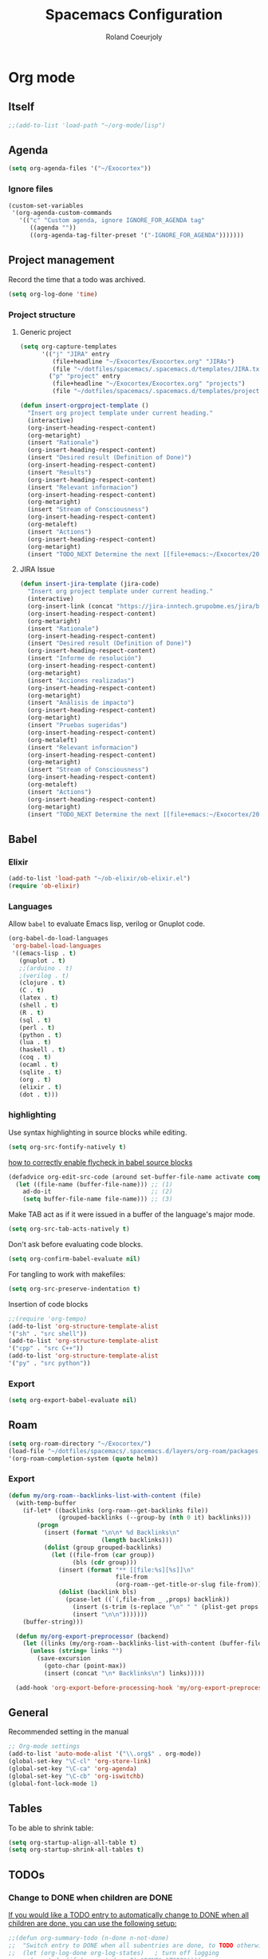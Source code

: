 #+TITLE: Spacemacs Configuration
#+AUTHOR: Roland Coeurjoly
#+EMAIL: rolandcoeurjoly@gmail.com
#+OPTIONS: toc:nil num:nil

* Org mode
** Itself
   #+begin_src emacs-lisp
;;(add-to-list 'load-path "~/org-mode/lisp")
   #+end_src

** Agenda
   #+begin_src emacs-lisp
(setq org-agenda-files '("~/Exocortex"))
   #+end_src
*** Ignore files
    #+begin_src emacs-lisp
(custom-set-variables
 '(org-agenda-custom-commands
   '(("c" "Custom agenda, ignore IGNORE_FOR_AGENDA tag"
      ((agenda ""))
      ((org-agenda-tag-filter-preset '("-IGNORE_FOR_AGENDA")))))))
    #+end_src
** Project management
    Record the time that a todo was archived.

#+BEGIN_SRC emacs-lisp
  (setq org-log-done 'time)
#+END_SRC
*** Project structure

**** Generic project
     #+begin_src emacs-lisp
(setq org-capture-templates
      '(("j" "JIRA" entry
         (file+headline "~/Exocortex/Exocortex.org" "JIRAs")
         (file "~/dotfiles/spacemacs/.spacemacs.d/templates/JIRA.txt"))
        ("p" "project" entry
         (file+headline "~/Exocortex/Exocortex.org" "projects")
         (file "~/dotfiles/spacemacs/.spacemacs.d/templates/project.txt"))))
     #+end_src




        #+begin_src emacs-lisp
(defun insert-orgproject-template ()
  "Insert org project template under current heading."
  (interactive)
  (org-insert-heading-respect-content)
  (org-metaright)
  (insert "Rationale")
  (org-insert-heading-respect-content)
  (insert "Desired result (Definition of Done)")
  (org-insert-heading-respect-content)
  (insert "Results")
  (org-insert-heading-respect-content)
  (insert "Relevant informacion")
  (org-insert-heading-respect-content)
  (org-metaright)
  (insert "Stream of Consciousness")
  (org-insert-heading-respect-content)
  (org-metaleft)
  (insert "Actions")
  (org-insert-heading-respect-content)
  (org-metaright)
  (insert "TODO_NEXT Determine the next [[file+emacs:~/Exocortex/20200427191126-moonshots.org::* Work on the hard part first][monkey action]] :monkey:"))
#+end_src

**** JIRA Issue
        #+begin_src emacs-lisp
(defun insert-jira-template (jira-code)
  "Insert org project template under current heading."
  (interactive)
  (org-insert-link (concat "https://jira-inntech.grupobme.es/jira/browse/" jira-code) jira-code)
  (org-insert-heading-respect-content)
  (org-metaright)
  (insert "Rationale")
  (org-insert-heading-respect-content)
  (insert "Desired result (Definition of Done)")
  (org-insert-heading-respect-content)
  (insert "Informe de resolución")
  (org-insert-heading-respect-content)
  (org-metaright)
  (insert "Acciones realizadas")
  (org-insert-heading-respect-content)
  (org-metaright)
  (insert "Análisis de impacto")
  (org-insert-heading-respect-content)
  (org-metaright)
  (insert "Pruebas sugeridas")
  (org-insert-heading-respect-content)
  (org-metaleft)
  (insert "Relevant informacion")
  (org-insert-heading-respect-content)
  (org-metaright)
  (insert "Stream of Consciousness")
  (org-insert-heading-respect-content)
  (org-metaleft)
  (insert "Actions")
  (org-insert-heading-respect-content)
  (org-metaright)
  (insert "TODO_NEXT Determine the next [[file+emacs:~/Exocortex/20200427191126-moonshots.org::* Work on the hard part first][monkey action]] :monkey:"))
#+end_src
** Babel
*** Elixir
    #+begin_src emacs-lisp
(add-to-list 'load-path "~/ob-elixir/ob-elixir.el")
(require 'ob-elixir)
    #+end_src

*** Languages
    Allow =babel= to evaluate Emacs lisp, verilog  or Gnuplot code.

#+BEGIN_SRC emacs-lisp
  (org-babel-do-load-languages
   'org-babel-load-languages
   '((emacs-lisp . t)
     (gnuplot . t)
     ;;(arduino . t)
     ;(verilog . t)
     (clojure . t)
     (C . t)
     (latex . t)
     (shell . t)
     (R . t)
     (sql . t)
     (perl . t)
     (python . t)
     (lua . t)
     (haskell . t)
     (coq . t)
     (ocaml . t)
     (sqlite . t)
     (org . t)
     (elixir . t)
     (dot . t)))
#+END_SRC
*** highlighting
Use syntax highlighting in source blocks while editing.

#+BEGIN_SRC emacs-lisp
  (setq org-src-fontify-natively t)
#+END_SRC
[[https://www.wisdomandwonder.com/link/9573/how-to-correctly-enable-flycheck-in-babel-source-blocks][how to correctly enable flycheck in babel source blocks]]
#+BEGIN_SRC emacs-lisp
(defadvice org-edit-src-code (around set-buffer-file-name activate compile)
  (let ((file-name (buffer-file-name))) ;; (1)
    ad-do-it                            ;; (2)
    (setq buffer-file-name file-name))) ;; (3)
#+END_SRC
Make TAB act as if it were issued in a buffer of the language's major mode.

#+BEGIN_SRC emacs-lisp
  (setq org-src-tab-acts-natively t)
#+END_SRC

Don't ask before evaluating code blocks.

#+BEGIN_SRC emacs-lisp
  (setq org-confirm-babel-evaluate nil)
#+END_SRC

For tangling to work with makefiles:

#+BEGIN_SRC emacs-lisp
  (setq org-src-preserve-indentation t)
#+END_SRC

Insertion of code blocks

#+BEGIN_SRC emacs-lisp
;;(require 'org-tempo)
(add-to-list 'org-structure-template-alist
'("sh" . "src shell"))
(add-to-list 'org-structure-template-alist
'("cpp" . "src C++"))
(add-to-list 'org-structure-template-alist
'("py" . "src python"))
#+END_SRC
*** Export
    #+begin_src emacs-lisp
(setq org-export-babel-evaluate nil)
    #+end_src

** Roam
   #+begin_src emacs-lisp
(setq org-roam-directory "~/Exocortex/")
(load-file "~/dotfiles/spacemacs/.spacemacs.d/layers/org-roam/packages.el")
'(org-roam-completion-system (quote helm))
   #+end_src

*** Export
    #+begin_src emacs-lisp
(defun my/org-roam--backlinks-list-with-content (file)
  (with-temp-buffer
    (if-let* ((backlinks (org-roam--get-backlinks file))
              (grouped-backlinks (--group-by (nth 0 it) backlinks)))
        (progn
          (insert (format "\n\n* %d Backlinks\n"
                          (length backlinks)))
          (dolist (group grouped-backlinks)
            (let ((file-from (car group))
                  (bls (cdr group)))
              (insert (format "** [[file:%s][%s]]\n"
                              file-from
                              (org-roam--get-title-or-slug file-from)))
              (dolist (backlink bls)
                (pcase-let ((`(,file-from _ ,props) backlink))
                  (insert (s-trim (s-replace "\n" " " (plist-get props :content))))
                  (insert "\n\n")))))))
    (buffer-string)))

  (defun my/org-export-preprocessor (backend)
    (let ((links (my/org-roam--backlinks-list-with-content (buffer-file-name))))
      (unless (string= links "")
        (save-excursion
          (goto-char (point-max))
          (insert (concat "\n* Backlinks\n") links)))))

  (add-hook 'org-export-before-processing-hook 'my/org-export-preprocessor)
    #+end_src

** General
   Recommended setting in the manual
   #+BEGIN_SRC emacs-lisp
;; Org-mode settings
(add-to-list 'auto-mode-alist '("\\.org$" . org-mode))
(global-set-key "\C-cl" 'org-store-link)
(global-set-key "\C-ca" 'org-agenda)
(global-set-key "\C-cb" 'org-iswitchb)
(global-font-lock-mode 1)
   #+END_SRC
** Tables
   To be able to shrink table:
   #+begin_src emacs-lisp
(setq org-startup-align-all-table t)
(setq org-startup-shrink-all-tables t)
   #+end_src

** TODOs
*** Change to DONE when children are DONE
    [[https://orgmode.org/manual/Breaking-down-tasks.html][If you would like a TODO entry to automatically change to DONE when all children are done, you can use the following setup:]]
   #+begin_src emacs-lisp
;;(defun org-summary-todo (n-done n-not-done)
;;  "Switch entry to DONE when all subentries are done, to TODO otherwise."
;;  (let (org-log-done org-log-states)   ; turn off logging
;;    (org-todo (if (= n-not-done 0) "DONE" "TODO"))))

;; (add-hook 'org-after-todo-statistics-hook 'org-summary-todo)
   #+end_src
*** Do not fontify DONE headings, otherwise links cannot be seen
    #+begin_src emacs-lisp
(setq org-fontify-done-headline nil)
    #+end_src

*** Set global TODO keywords
#+begin_src emacs-lisp
(setq org-todo-keywords
      '((sequence "TODO_NEXT(n!)" "TODO(t!)" "WAIT(w!)" "|" "DONE(d!)" "CANCELED(c!)")))
#+end_src

*** Calculate statistics taking into account all [[https://orgmode.org/manual/Breaking-down-tasks.html][children]]
    #+begin_src emacs-lisp
(setq org-hierarchical-todo-statistics t)
    #+end_src
** Roam
   #+begin_src emacs-lisp
(load-file "~/dotfiles/spacemacs/.spacemacs.d/layers/org-roam/packages.el")
'(org-roam-completion-system (quote helm))
   #+end_src

** Visual
    I like seeing a little downward-pointing arrow instead of the usual ellipsis
   (=...=) that org displays when there's stuff under a header.
#+BEGIN_SRC emacs-lisp
  (setq org-ellipsis "⤵")
#+END_SRC

#+BEGIN_SRC emacs-lisp
;;(setq org-bullets-bullet-list '("■" "◆" "▲" "▶"))
;;(setq org-bullets-bullet-list '("甲" "乙" "丙" "丁"))
(setq org-bullets-bullet-list '("①" "②" "③" "④" "⑤" "⑥" "⑦" "⑧" "⑨" "⑩" "⑪" "⑫" "⑬" "⑭" "⑮" "⑯" "⑰" "⑱" "⑲" "⑳"))
#+END_SRC

#+RESULTS:
| ① | ② | ③ | ④ | ⑤ | ⑥ | ⑦ | ⑧ | ⑨ | ⑩ | ⑪ | ⑫ | ⑬ | ⑭ | ⑮ | ⑯ | ⑰ | ⑱ | ⑲ | ⑳ |

*** Always always visual line mode
    #+begin_src emacs-lisp
(add-hook 'org-mode-hook #'visual-line-mode)
    #+end_src

** [[https://orgmode.org/worg/org-tutorials/encrypting-files.html][Crypto]]
   I set org mode so that I can encrypt headings with the tag crypt
   #+BEGIN_SRC emacs-lisp
     ;; Setting for GPG encryption in org mode
     (custom-set-variables '(epg-gpg-program  "/usr/bin/gpg2"))

     (require 'org-crypt)
     (org-crypt-use-before-save-magic)
     (setq org-tags-exclude-from-inheritance (quote ("crypt")))
     ;;  set to nil to use symmetric encryption.
     (setq org-crypt-key nil)
     (setq org-tag-alist '(("crypt" . ?c)))
     ;; Auto-saving does not cooperate with org-crypt.el: so you need
     ;; to turn it off if you plan to use org-crypt.el quite often.
     ;; Otherwise, you'll get an (annoying) message each time you
     ;; start Org.

     ;; To turn it off only locally, you can insert this:
     ;;
     ;; # -*- buffer-auto-save-file-name: nil; -*-
     ;; Better yet would be to leave auto-save on globally but set it on only in org mode
     ;; This is annoying
     ;; Set again when org crypt encrypts when saving
     (add-hook 'org-mode-hook
               'auto-save-mode)
     ;;(add-hook 'org-mode-hook '(lambda()
     ;;                            (set (make-local-variable 'auto-save) nil)))
     ;; ;; Global Tags
    #+END_SRC
** Keys
   #+begin_src emacs-lisp
;;(define-key org-mode-map (kbd "M-return") nil)
   #+end_src

   #+RESULTS:

** Links
*** Don't match exact
#+begin_src emacs-lisp
(setq org-link-search-must-match-exact-headline nil)
#+end_src

*** Browser

   By default is eww
   #+begin_src emacs-lisp
(setq browse-url-browser-function 'eww-browse-url)
   #+end_src


*** Open files default app
    #+begin_src emacs-lisp
(setq org-file-apps
      '((auto-mode . emacs)
        ("\\.pdf\\'" . emacs)
        ("\\.pdf::\\([0-9]+\\)\\'" . emacs)
        ("\\.pdf.xoj" . "xournal %s")))
    #+end_src

** Export
    Translate regular ol' straight quotes to typographically-correct curly quotes
when exporting.

#+BEGIN_SRC emacs-lisp
  (setq org-export-with-smart-quotes t)
#+END_SRC

Use flycheck in the appropriate buffers:

#+begin_src emacs-lisp
  (add-hook 'markdown-mode-hook #'flycheck-mode)
  (add-hook 'gfm-mode-hook #'flycheck-mode)
  (add-hook 'text-mode-hook #'flycheck-mode)
  (add-hook 'org-mode-hook #'flycheck-mode)
  (add-hook 'verilog-mode-hook #'flycheck-mode)
  (add-hook 'arduino-mode-hook #'flycheck-mode)
#+end_src

* General settings
** Lines
    Wrap lines
#+BEGIN_SRC emacs-lisp
  (setq global-visual-line-mode t)
#+END_SRC
** Visual
   #+begin_src emacs-lisp
(add-hook 'org-mode-hook
          (lambda () (face-remap-add-relative 'default :family "Monospace")))
   #+end_src

   #+RESULTS:
*** Theme
    #+begin_src emacs-lisp
(add-to-list 'custom-theme-load-path "~/.emacs.d/themes/")
    #+end_src

** Terminal
   Use the settings of [[https://stackoverflow.com/questions/12224909/is-there-a-way-to-get-my-emacs-to-recognize-my-bash-aliases-and-custom-functions/12229404#12229404][bashrc when using emacs term]]:
#+begin_src emacs-lisp
  (setq shell-file-name "bash")
  (setq shell-command-switch "-ic")
#+end_src
** Snippets
   #+begin_src emacs-lisp
(setq yas-snippet-dirs '("~/dotfiles/spacemacs/.spacemacs.d/snippets"))
   #+end_src

* Set personal information
** Who am I? Where am I?

#+BEGIN_SRC emacs-lisp
  (setq user-full-name "Roland Coeurjoly"
        user-mail-address "rolandcoeurjoly@gmail.com")
#+END_SRC
** Highlight the current line

=global-hl-line-mode= softly highlights the background color of the line
containing point. It makes it a bit easier to find point, and it's useful when
pairing or presenting code.

#+BEGIN_SRC emacs-lisp
  (global-hl-line-mode)
#+END_SRC
* PDF
  Zoom in and out
  #+begin_src emacs-lisp
(global-set-key [C-mouse-4] 'text-scale-increase)
(global-set-key [C-mouse-5] 'text-scale-decrease)
  #+end_src

* Programming
** Software
*** CPP
    #+begin_src emacs-lisp
(add-to-list 'auto-mode-alist '("\\.h\\'" . c++-mode))
;;(load "~/clang/tools/clang-format/clang-format.el")
(global-set-key [C-M-tab] 'clang-format-region)
;;((c++-mode (helm-make-build-dir . "build/")))
;;(put 'helm-make-build-dir 'safe-local-variable 'stringp)
    #+end_src
**** Compiling
     #+begin_src emacs-lisp
(setq compile-command "docker-compose -f ~/docker-services/dev/docker-compose.yml exec dev_rhel7 bash -c \"make\"")
     #+end_src

*** Coq
    #+begin_src emacs-lisp
;;(load "~/.emacs.d/lisp/PG/generic/proof-site.el")
    #+end_src

*** SMT-LIB
    #+begin_src emacs-lisp
(setq auto-mode-alist (cons '("\\.smt$" . smtlib-mode) auto-mode-alist))
(autoload 'smtlib-mode "smtlib" "Major mode for SMTLIB" t)
(setq smtlib-solver-cmd "z3")
    #+end_src

*** Python
#+BEGIN_SRC emacs-lisp
;  (add-hook 'python-mode-hook 'company-jedi:setup)
;  (setq company-jedi:complete-on-dot t)
;  (setq elpy-rpc-backend "company-jedi")

;(eval-after-load "company"
; '(add-to-list 'company-backends 'company-anaconda))
;(spacemacs|defvar-company-backends python-mode)
#+END_SRC
*** Arduino
    #+BEGIN_SRC emacs-lisp
;; This doesn't work in Ubuntu
(autoload 'arduino-mode "arduino-mode" "Arduino mode" t )
(add-hook 'arduino-mode-hook
          'auto-complete-mode
          'company-mode)
    #+END_SRC
** General
   I use a few packages in virtually every programming or writing environment to manage the project, handle auto-completion, search for terms, and deal with version control. That's all in here.
*** =flycheck=
    Use =flycheck-mode= everywhere.
 #+BEGIN_SRC emacs-lisp
   (global-flycheck-mode t)
 #+END_SRC
*** =company=
     Use =company-mode= everywhere.
  #+BEGIN_SRC emacs-lisp
    (global-company-mode t)
  #+END_SRC
*** =auto-complete=
   Use =auto-complete-mode= everywhere.
#+BEGIN_SRC emacs-lisp
    (global-auto-complete-mode t)
#+END_SRC

*** Compile with the closest makefile (upward search)
#+BEGIN_SRC emacs-lisp
(defun* get-closest-pathname (&optional (file "Makefile"))
  "Determine the pathname of the first instance of FILE starting from the current directory towards root.
This may not do the correct thing in presence of links. If it does not find FILE, then it shall return the name
of FILE in the current directory, suitable for creation"
  (let ((root (expand-file-name "/"))) ; the win32 builds should translate this correctly
    (expand-file-name file
		      (loop
			for d = default-directory then (expand-file-name ".." d)
			if (file-exists-p (expand-file-name file d))
			return d
			if (equal d root)
			return nil))))
 (require 'compile)
#+END_SRC

*** Compile default
    #+begin_src emacs-lisp
(setq compile-command "executeInDocker make")
    #+end_src

** Hardware
*** Verilog
#+BEGIN_SRC emacs-lisp
     (autoload 'verilog-mode "verilog-mode" "Verilog mode" t )
     (add-hook 'verilog-mode-hook
               'auto-complete-mode
               'company-mode)
     (add-to-list 'auto-mode-alist '("\\.[ds]?vh?\\'" . verilog-mode))
     (setq verilog-tool 'verilog-linter)
     (setq verilog-linter "vlint ... ")
     (setq verilog-coverage "coverage ... ")
     (setq verilog-simulator "verilator ... ")
     (setq verilog-compiler "verilator ... " )
     (setq backup-directory-alist
           `((".*" . ,temporary-file-directory)))
     (setq auto-save-file-name-transforms
           `((".*" ,temporary-file-directory t)))
#+END_SRC
* Load file upon startup
#+BEGIN_SRC emacs-lisp
(find-file "~/Exocortex/Exocortex.org")
#+END_SRC
* Diff
  #+begin_src emacs-lisp
(setq ediff-diff-options "-w")
(setq diff-switches "-u --ignore-space-change")
  #+end_src

* Docker
#+begin_src emacs-lisp
;;(fset 'open_file_in_docker
;;   "\C-x\C-f\C-a\C-k/docker\C-?::drcoeurjoly@dev_dev_rhel7_1:/data/programs/oms/include/vtstore/1.6.6/Node.h")
#+end_src

#+begin_src emacs-lisp
;;(defun file_in_docker
;;    find-file "/docker:drcoeurjoly@dev_dev_rhel7_1:/")
#+end_src

